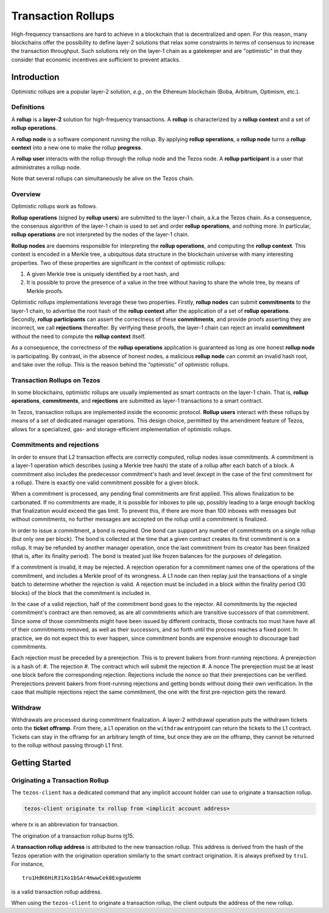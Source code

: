 Transaction Rollups
=====================

High-frequency transactions are hard to achieve in a blockchain that is
decentralized and open. For this reason, many blockchains offer the possibility
to define layer-2 solutions that relax some constraints in terms of consensus to
increase the transaction throughput. Such solutions rely on the layer-1 chain as a
gatekeeper and are "optimistic" in that they consider that economic incentives are sufficient to prevent
attacks.

Introduction
------------

Optimistic rollups are a popular layer-2 solution, *e.g.*, on the Ethereum
blockchain (Boba, Arbitrum, Optimism, etc.).

Definitions
************

A **rollup** is a **layer-2** solution for high-frequency transactions. A
**rollup** is characterized by a **rollup context** and a set of **rollup
operations**.

A **rollup node** is a software component running the rollup. By applying
**rollup operations**, a **rollup node** turns a **rollup context** into a new
one to make the rollup **progress**.

A **rollup user** interacts with the rollup through the rollup node and the
Tezos node. A **rollup participant** is a user that administrates a rollup node.

Note that several rollups can simultaneously be alive on the Tezos chain.

Overview
********

Optimistic rollups work as follows.

**Rollup operations** (signed by **rollup users**) are submitted to the layer-1
chain, a.k.a the Tezos chain. As a consequence, the consensus algorithm of the
layer-1 chain is used to set and order **rollup operations**, and nothing
more. In particular, **rollup operations** are not interpreted by the nodes of
the layer-1 chain.

**Rollup nodes** are daemons responsible for interpreting the **rollup
operations**, and computing the **rollup context**. This context is encoded in a
Merkle tree, a ubiquitous data structure in the blockchain universe with many
interesting properties. Two of these properties are significant in the context
of optimistic rollups:

#. A given Merkle tree is uniquely identified by a root hash, and
#. It is possible to prove the presence of a value in the tree without having to
   share the whole tree, by means of Merkle proofs.

Optimistic rollups implementations leverage these two properties. Firstly,
**rollup nodes** can submit **commitments** to the layer-1 chain, to advertise
the root hash of the **rollup context** after the application of a set of
**rollup operations**. Secondly, **rollup participants** can assert the
correctness of these **commitments**, and provide proofs asserting they are
incorrect, we call **rejections** thereafter. By verifying these proofs, the
layer-1 chain can reject an invalid **commitment** without the need to compute
the **rollup context** itself.

As a consequence, the correctness of the **rollup operations** application is
guaranteed as long as one honest **rollup node** is participating. By contrast,
in the absence of honest nodes, a malicious **rollup node** can commit an
invalid hash root, and take over the rollup.  This is the reason behind the
“optimistic” of optimistic rollups.

Transaction Rollups on Tezos
****************************

In some blockchains, optimistic rollups are usually implemented as smart
contracts on the layer-1 chain. That is, **rollup operations**, **commitments**,
and **rejections** are submitted as layer-1 transactions to a smart contract.

In Tezos, transaction rollups are implemented inside the economic
protocol. **Rollup users** interact with these rollups by means of a set of
dedicated manager operations. This design choice, permitted by the amendment
feature of Tezos, allows for a specialized, gas- and storage-efficient
implementation of optimistic rollups.


.. TODO: https://gitlab.com/tezos/tezos/-/issues/2154
   explain choosen ticket interaction and layer-2 operation.
   Transaction rollups can be used to exchange assets (encoded as tickets). A
   key feature of this implementation is that these exchanges can be grouped
   into formal trades (*i.e.*, sets of ticket transfers that need to happen
   atomically).

Commitments and rejections
**************************

In order to ensure that L2 transaction effects are correctly computed,
rollup nodes issue commitments.  A commitment is a layer-1 operation
which describes (using a Merkle tree hash) the state of a rollup after
each batch of a block.  A commitment also includes the predecessor
commitment's hash and level (except in the case of the first
commitment for a rollup).  There is exactly one valid commitment
possible for a given block.

When a commitment is processed, any pending final commitments are
first applied.  This allows finalization to be carbonated.  If no
commitments are made, it is possible for inboxes to pile up, possibly
leading to a large enough backlog that finalization would exceed the
gas limit.  To prevent this, if there are more than 100 inboxes with
messages but without commitments, no further messages are accepted on
the rollup until a commitment is finalized.

In order to issue a commitment, a bond is required.  One bond can
support any number of commitments on a single rollup (but only one per
block).  The bond is collected at the time that a given contract
creates its first commitment is on a rollup.  It may be refunded by
another manager operation, once the last commitment from its creator
has been finalized (that is, after its finality period).  The bond is
treated just like frozen balances for the purposes of delegation.

If a commitment is invalid, it may be rejected.  A rejection operation
for a commitment names one of the operations of the commitment, and
includes a Merkle proof of its wrongness.  A L1 node can then replay
just the transactions of a single batch to determine whether the
rejection is valid.  A rejection must be included in a block within
the finality period (30 blocks) of the block that the commitment is
included in.

In the case of a valid rejection, half of the commitment bond goes to
the rejector.  All commitments by the rejected commitment's contract
are then removed, as are all commitments which are transitive
successors of that commitment.  Since some of those commitments might
have been issued by different contracts, those contracts too must have
have all of their commitments removed, as well as their successors,
and so forth until the process reaches a fixed point.  In practice, we
do not expect this to ever happen, since commitment bonds are
expensive enough to discourage bad commitments.

Each rejection must be preceded by a prerejection. This is to prevent
bakers from front-running rejections.  A prerejection is a hash of:
#. The rejection
#. The contract which will submit the rejection
#. A nonce
The prerejection must be at least one block before the corresponding
rejection.  Rejections include the nonce so that their prerejections
can be verified.  Prerejections prevent bakers from front-running
rejections and getting bonds without doing their own verification. In
the case that multiple rejections reject the same commitment, the one
with the first pre-rejection gets the reward.

Withdraw
********

Withdrawals are processed during commitment finalization.  A layer-2
withdrawal operation puts the withdrawn tickets onto the **ticket
offramp**. From there, a L1 operation on the ``withdraw`` entrypoint
can return the tickets to the L1 contract.  Tickets can stay in the
offramp for an arbitrary length of time, but once they are on the
offramp, they cannot be returned to the rollup without passing through
L1 first.

Getting Started
---------------

Originating a Transaction Rollup
********************************

The ``tezos-client`` has a dedicated command that any implicit account holder
can use to originate a transaction rollup.

.. code:: sh

    tezos-client originate tx rollup from <implicit account address>

where `tx` is an abbreviation for transaction.

.. TODO: https://gitlab.com/tezos/tezos/-/issues/2152

The origination of a transaction rollup burns ꜩ15.

A **transaction rollup address** is attributed to the new transaction
rollup. This address is derived from the hash of the Tezos operation with the
origination operation similarly to the smart contract origination. It is always
prefixed by ``tru1``. For instance,

::

   tru1HdK6HiR31Xo1bSAr4mwwCek8ExgwuUeHm

is a valid transaction rollup address.

When using the ``tezos-client`` to originate a transaction rollup, the client outputs
the address of the new rollup.

.. TODO: https://gitlab.com/tezos/tezos/-/issues/2154
